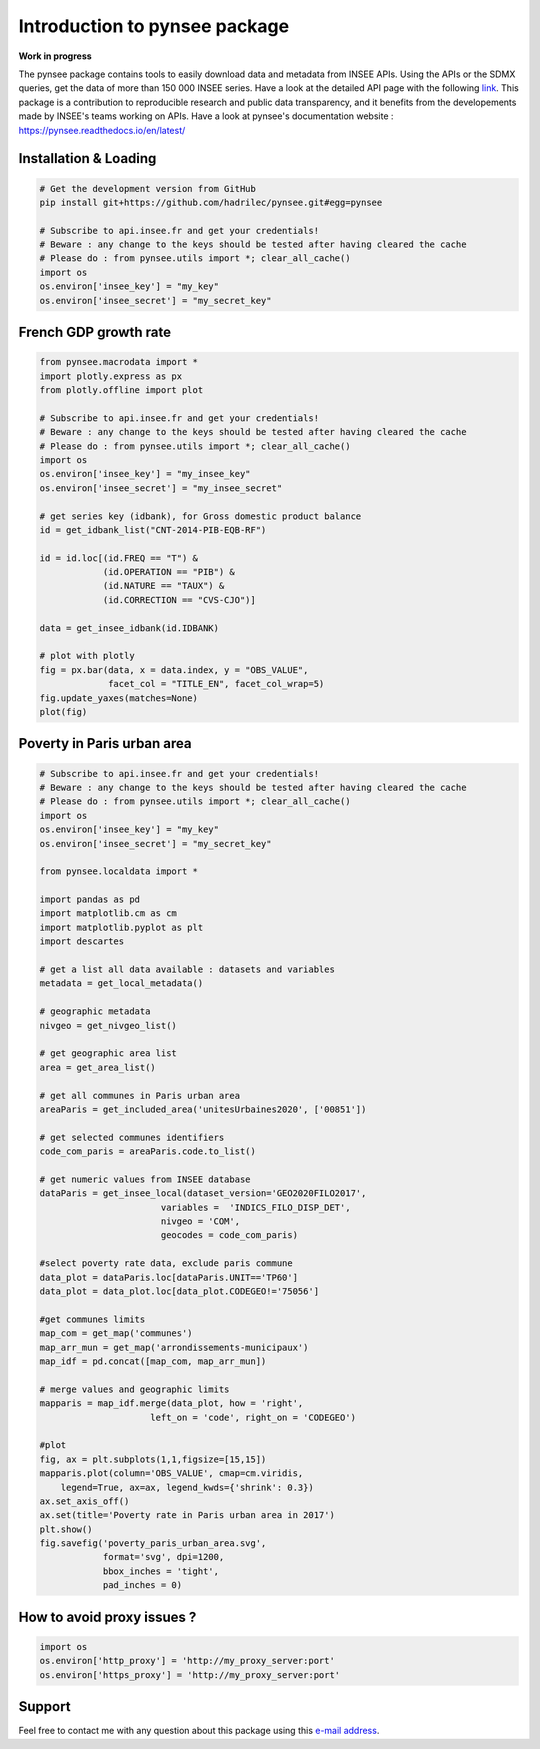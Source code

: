 .. role:: raw-html-m2r(raw)
   :format: html

Introduction to pynsee package
==============================

**Work in progress**

.. image:: https://github.com/hadrilec/pynsee/actions/workflows/pynsee-test.yml/badge.svg
   :target: https://github.com/hadrilec/pynsee/actions
   :alt: Build Status

.. image:: https://codecov.io/gh/hadrilec/pynsee/branch/master/graph/badge.svg
   :target: https://codecov.io/gh/hadrilec/pynsee?branch=master
   :alt: Codecov test coverage

.. image:: https://readthedocs.org/projects/pynsee/badge/?version=latest
   :target: https://pynsee.readthedocs.io/en/latest/?badge=latest
   :alt: Documentation Status

The pynsee package contains tools to easily download data and metadata from INSEE APIs.
Using the APIs or the SDMX queries, get the data of more than 150 000 INSEE series.
Have a look at the detailed API page with the following `link <https://api.insee.fr/catalogue/>`_.
This package is a contribution to reproducible research and public data transparency, and it benefits from  the developements made by INSEE's teams working on APIs.
Have a look at pynsee's documentation website : https://pynsee.readthedocs.io/en/latest/

Installation & Loading
----------------------

.. code-block:: python

   # Get the development version from GitHub
   pip install git+https://github.com/hadrilec/pynsee.git#egg=pynsee

   # Subscribe to api.insee.fr and get your credentials!
   # Beware : any change to the keys should be tested after having cleared the cache
   # Please do : from pynsee.utils import *; clear_all_cache()
   import os
   os.environ['insee_key'] = "my_key"
   os.environ['insee_secret'] = "my_secret_key"


French GDP growth rate
----------------------

.. image:: docs/examples/pictures/example_gdp_picture.png
   :target: docs/examples/pictures/example_gdp_picture.png
   :alt:



.. code-block:: python

   from pynsee.macrodata import *
   import plotly.express as px
   from plotly.offline import plot

   # Subscribe to api.insee.fr and get your credentials!
   # Beware : any change to the keys should be tested after having cleared the cache
   # Please do : from pynsee.utils import *; clear_all_cache()
   import os
   os.environ['insee_key'] = "my_insee_key"
   os.environ['insee_secret'] = "my_insee_secret"

   # get series key (idbank), for Gross domestic product balance
   id = get_idbank_list("CNT-2014-PIB-EQB-RF")

   id = id.loc[(id.FREQ == "T") &
               (id.OPERATION == "PIB") &
               (id.NATURE == "TAUX") &
               (id.CORRECTION == "CVS-CJO")]

   data = get_insee_idbank(id.IDBANK)

   # plot with plotly
   fig = px.bar(data, x = data.index, y = "OBS_VALUE",
                facet_col = "TITLE_EN", facet_col_wrap=5)
   fig.update_yaxes(matches=None)
   plot(fig)

Poverty in Paris urban area
---------------------------

.. image:: docs/examples/pictures/poverty_paris_urban_area.svg
   :target: docs/examples/pictures/poverty_paris_urban_area.svg
   :alt:

.. code-block:: python
   
   # Subscribe to api.insee.fr and get your credentials!
   # Beware : any change to the keys should be tested after having cleared the cache
   # Please do : from pynsee.utils import *; clear_all_cache()
   import os
   os.environ['insee_key'] = "my_key"
   os.environ['insee_secret'] = "my_secret_key"

   from pynsee.localdata import *

   import pandas as pd
   import matplotlib.cm as cm
   import matplotlib.pyplot as plt
   import descartes

   # get a list all data available : datasets and variables
   metadata = get_local_metadata()

   # geographic metadata
   nivgeo = get_nivgeo_list()

   # get geographic area list
   area = get_area_list()

   # get all communes in Paris urban area
   areaParis = get_included_area('unitesUrbaines2020', ['00851'])

   # get selected communes identifiers
   code_com_paris = areaParis.code.to_list()

   # get numeric values from INSEE database
   dataParis = get_insee_local(dataset_version='GEO2020FILO2017',
                          variables =  'INDICS_FILO_DISP_DET',
                          nivgeo = 'COM',
                          geocodes = code_com_paris)

   #select poverty rate data, exclude paris commune
   data_plot = dataParis.loc[dataParis.UNIT=='TP60']
   data_plot = data_plot.loc[data_plot.CODEGEO!='75056']

   #get communes limits
   map_com = get_map('communes')
   map_arr_mun = get_map('arrondissements-municipaux')
   map_idf = pd.concat([map_com, map_arr_mun])

   # merge values and geographic limits
   mapparis = map_idf.merge(data_plot, how = 'right',
                        left_on = 'code', right_on = 'CODEGEO')

   #plot
   fig, ax = plt.subplots(1,1,figsize=[15,15])
   mapparis.plot(column='OBS_VALUE', cmap=cm.viridis,
       legend=True, ax=ax, legend_kwds={'shrink': 0.3})
   ax.set_axis_off()
   ax.set(title='Poverty rate in Paris urban area in 2017')
   plt.show()
   fig.savefig('poverty_paris_urban_area.svg',
               format='svg', dpi=1200,
               bbox_inches = 'tight',
               pad_inches = 0)


How to avoid proxy issues ?
---------------------------

.. code-block:: python

   import os
   os.environ['http_proxy'] = 'http://my_proxy_server:port'
   os.environ['https_proxy'] = 'http://my_proxy_server:port'


Support
-------

Feel free to contact me with any question about this package using this `e-mail address <mailto:hadrien.leclerc@insee.fr?subject=[pynsee]>`_.

